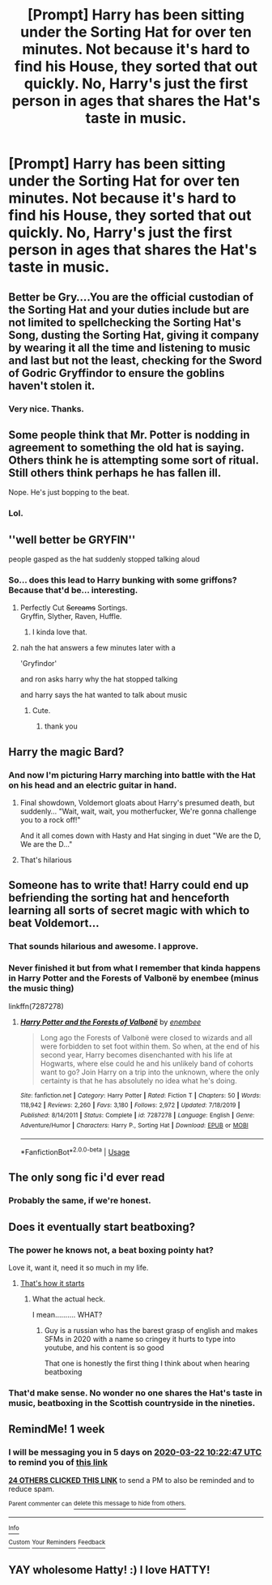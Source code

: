 #+TITLE: [Prompt] Harry has been sitting under the Sorting Hat for over ten minutes. Not because it's hard to find his House, they sorted that out quickly. No, Harry's just the first person in ages that shares the Hat's taste in music.

* [Prompt] Harry has been sitting under the Sorting Hat for over ten minutes. Not because it's hard to find his House, they sorted that out quickly. No, Harry's just the first person in ages that shares the Hat's taste in music.
:PROPERTIES:
:Author: StarOfTheSouth
:Score: 395
:DateUnix: 1584258702.0
:DateShort: 2020-Mar-15
:FlairText: Prompt
:END:

** Better be Gry....You are the official custodian of the Sorting Hat and your duties include but are not limited to spellchecking the Sorting Hat's Song, dusting the Sorting Hat, giving it company by wearing it all the time and listening to music and last but not the least, checking for the Sword of Godric Gryffindor to ensure the goblins haven't stolen it.
:PROPERTIES:
:Score: 172
:DateUnix: 1584259654.0
:DateShort: 2020-Mar-15
:END:

*** Very nice. Thanks.
:PROPERTIES:
:Author: StarOfTheSouth
:Score: 39
:DateUnix: 1584263177.0
:DateShort: 2020-Mar-15
:END:


** Some people think that Mr. Potter is nodding in agreement to something the old hat is saying. Others think he is attempting some sort of ritual. Still others think perhaps he has fallen ill.

Nope. He's just bopping to the beat.
:PROPERTIES:
:Author: CommandUltra2
:Score: 93
:DateUnix: 1584293085.0
:DateShort: 2020-Mar-15
:END:

*** Lol.
:PROPERTIES:
:Author: StarOfTheSouth
:Score: 3
:DateUnix: 1584324478.0
:DateShort: 2020-Mar-16
:END:


** ''well better be GRYFIN''

people gasped as the hat suddenly stopped talking aloud
:PROPERTIES:
:Author: CommanderL3
:Score: 88
:DateUnix: 1584263404.0
:DateShort: 2020-Mar-15
:END:

*** So... does this lead to Harry bunking with some griffons? Because that'd be... interesting.
:PROPERTIES:
:Author: StarOfTheSouth
:Score: 73
:DateUnix: 1584264018.0
:DateShort: 2020-Mar-15
:END:

**** Perfectly Cut +Screams+ Sortings.\\
Gryffin, Slyther, Raven, Huffle.
:PROPERTIES:
:Author: Avaday_Daydream
:Score: 54
:DateUnix: 1584268369.0
:DateShort: 2020-Mar-15
:END:

***** I kinda love that.
:PROPERTIES:
:Author: StarOfTheSouth
:Score: 9
:DateUnix: 1584268536.0
:DateShort: 2020-Mar-15
:END:


**** nah the hat answers a few minutes later with a

'Gryfindor'

and ron asks harry why the hat stopped talking

and harry says the hat wanted to talk about music
:PROPERTIES:
:Author: CommanderL3
:Score: 39
:DateUnix: 1584268573.0
:DateShort: 2020-Mar-15
:END:

***** Cute.
:PROPERTIES:
:Author: StarOfTheSouth
:Score: 8
:DateUnix: 1584268680.0
:DateShort: 2020-Mar-15
:END:

****** thank you
:PROPERTIES:
:Author: CommanderL3
:Score: 7
:DateUnix: 1584269296.0
:DateShort: 2020-Mar-15
:END:


** Harry the magic Bard?
:PROPERTIES:
:Author: c4su4l-ch4rl13
:Score: 49
:DateUnix: 1584279110.0
:DateShort: 2020-Mar-15
:END:

*** And now I'm picturing Harry marching into battle with the Hat on his head and an electric guitar in hand.
:PROPERTIES:
:Author: StarOfTheSouth
:Score: 24
:DateUnix: 1584324470.0
:DateShort: 2020-Mar-16
:END:

**** Final showdown, Voldemort gloats about Harry's presumed death, but suddenly... "Wait, wait, wait, you motherfucker, We're gonna challenge you to a rock off!"

And it all comes down with Hasty and Hat singing in duet "We are the D, We are the D..."
:PROPERTIES:
:Author: fluffyslav
:Score: 12
:DateUnix: 1584777388.0
:DateShort: 2020-Mar-21
:END:


**** That's hilarious
:PROPERTIES:
:Author: ligmanutsch
:Score: 3
:DateUnix: 1584440732.0
:DateShort: 2020-Mar-17
:END:


** Someone has to write that! Harry could end up befriending the sorting hat and henceforth learning all sorts of secret magic with which to beat Voldemort...
:PROPERTIES:
:Author: Shirvi
:Score: 57
:DateUnix: 1584265143.0
:DateShort: 2020-Mar-15
:END:

*** That sounds hilarious and awesome. I approve.
:PROPERTIES:
:Author: StarOfTheSouth
:Score: 16
:DateUnix: 1584266769.0
:DateShort: 2020-Mar-15
:END:


*** Never finished it but from what I remember that kinda happens in Harry Potter and the Forests of Valbonë by enembee (minus the music thing)

linkffn(7287278)
:PROPERTIES:
:Author: Actinium_Element
:Score: 4
:DateUnix: 1584424392.0
:DateShort: 2020-Mar-17
:END:

**** [[https://www.fanfiction.net/s/7287278/1/][*/Harry Potter and the Forests of Valbonë/*]] by [[https://www.fanfiction.net/u/980211/enembee][/enembee/]]

#+begin_quote
  Long ago the Forests of Valbonë were closed to wizards and all were forbidden to set foot within them. So when, at the end of his second year, Harry becomes disenchanted with his life at Hogwarts, where else could he and his unlikely band of cohorts want to go? Join Harry on a trip into the unknown, where the only certainty is that he has absolutely no idea what he's doing.
#+end_quote

^{/Site/:} ^{fanfiction.net} ^{*|*} ^{/Category/:} ^{Harry} ^{Potter} ^{*|*} ^{/Rated/:} ^{Fiction} ^{T} ^{*|*} ^{/Chapters/:} ^{50} ^{*|*} ^{/Words/:} ^{118,942} ^{*|*} ^{/Reviews/:} ^{2,260} ^{*|*} ^{/Favs/:} ^{3,180} ^{*|*} ^{/Follows/:} ^{2,972} ^{*|*} ^{/Updated/:} ^{7/18/2019} ^{*|*} ^{/Published/:} ^{8/14/2011} ^{*|*} ^{/Status/:} ^{Complete} ^{*|*} ^{/id/:} ^{7287278} ^{*|*} ^{/Language/:} ^{English} ^{*|*} ^{/Genre/:} ^{Adventure/Humor} ^{*|*} ^{/Characters/:} ^{Harry} ^{P.,} ^{Sorting} ^{Hat} ^{*|*} ^{/Download/:} ^{[[http://www.ff2ebook.com/old/ffn-bot/index.php?id=7287278&source=ff&filetype=epub][EPUB]]} ^{or} ^{[[http://www.ff2ebook.com/old/ffn-bot/index.php?id=7287278&source=ff&filetype=mobi][MOBI]]}

--------------

*FanfictionBot*^{2.0.0-beta} | [[https://github.com/tusing/reddit-ffn-bot/wiki/Usage][Usage]]
:PROPERTIES:
:Author: FanfictionBot
:Score: 4
:DateUnix: 1584424401.0
:DateShort: 2020-Mar-17
:END:


** The only song fic i'd ever read
:PROPERTIES:
:Author: rohan62442
:Score: 20
:DateUnix: 1584294080.0
:DateShort: 2020-Mar-15
:END:

*** Probably the same, if we're honest.
:PROPERTIES:
:Author: StarOfTheSouth
:Score: 3
:DateUnix: 1584324358.0
:DateShort: 2020-Mar-16
:END:


** Does it eventually start beatboxing?
:PROPERTIES:
:Author: Uncommonality
:Score: 34
:DateUnix: 1584279532.0
:DateShort: 2020-Mar-15
:END:

*** The power he knows not, a beat boxing pointy hat?

Love it, want it, need it so much in my life.
:PROPERTIES:
:Author: justlooking4myson
:Score: 8
:DateUnix: 1584307326.0
:DateShort: 2020-Mar-16
:END:

**** [[https://youtu.be/Ud3psboXIoo?t=14s][That's how it starts]]
:PROPERTIES:
:Author: Uncommonality
:Score: 8
:DateUnix: 1584307519.0
:DateShort: 2020-Mar-16
:END:

***** What the actual heck.

I mean.......... WHAT?
:PROPERTIES:
:Author: justlooking4myson
:Score: 4
:DateUnix: 1584308112.0
:DateShort: 2020-Mar-16
:END:

****** Guy is a russian who has the barest grasp of english and makes SFMs in 2020 with a name so cringey it hurts to type into youtube, and his content is so good

That one is honestly the first thing I think about when hearing beatboxing
:PROPERTIES:
:Author: Uncommonality
:Score: 7
:DateUnix: 1584308529.0
:DateShort: 2020-Mar-16
:END:


*** That'd make sense. No wonder no one shares the Hat's taste in music, beatboxing in the Scottish countryside in the nineties.
:PROPERTIES:
:Author: StarOfTheSouth
:Score: 2
:DateUnix: 1584324438.0
:DateShort: 2020-Mar-16
:END:


** RemindMe! 1 week
:PROPERTIES:
:Author: therkleon
:Score: 5
:DateUnix: 1584267767.0
:DateShort: 2020-Mar-15
:END:

*** I will be messaging you in 5 days on [[http://www.wolframalpha.com/input/?i=2020-03-22%2010:22:47%20UTC%20To%20Local%20Time][*2020-03-22 10:22:47 UTC*]] to remind you of [[https://np.reddit.com/r/HPfanfiction/comments/fixx0v/prompt_harry_has_been_sitting_under_the_sorting/fkk04t0/?context=3][*this link*]]

[[https://np.reddit.com/message/compose/?to=RemindMeBot&subject=Reminder&message=%5Bhttps%3A%2F%2Fwww.reddit.com%2Fr%2FHPfanfiction%2Fcomments%2Ffixx0v%2Fprompt_harry_has_been_sitting_under_the_sorting%2Ffkk04t0%2F%5D%0A%0ARemindMe%21%202020-03-22%2010%3A22%3A47%20UTC][*24 OTHERS CLICKED THIS LINK*]] to send a PM to also be reminded and to reduce spam.

^{Parent commenter can} [[https://np.reddit.com/message/compose/?to=RemindMeBot&subject=Delete%20Comment&message=Delete%21%20fixx0v][^{delete this message to hide from others.}]]

--------------

[[https://np.reddit.com/r/RemindMeBot/comments/e1bko7/remindmebot_info_v21/][^{Info}]]

[[https://np.reddit.com/message/compose/?to=RemindMeBot&subject=Reminder&message=%5BLink%20or%20message%20inside%20square%20brackets%5D%0A%0ARemindMe%21%20Time%20period%20here][^{Custom}]]
[[https://np.reddit.com/message/compose/?to=RemindMeBot&subject=List%20Of%20Reminders&message=MyReminders%21][^{Your Reminders}]]
[[https://np.reddit.com/message/compose/?to=Watchful1&subject=RemindMeBot%20Feedback][^{Feedback}]]
:PROPERTIES:
:Author: RemindMeBot
:Score: 7
:DateUnix: 1584267786.0
:DateShort: 2020-Mar-15
:END:


** YAY wholesome Hatty! :) I love HATTY!
:PROPERTIES:
:Score: 1
:DateUnix: 1584321657.0
:DateShort: 2020-Mar-16
:END:

